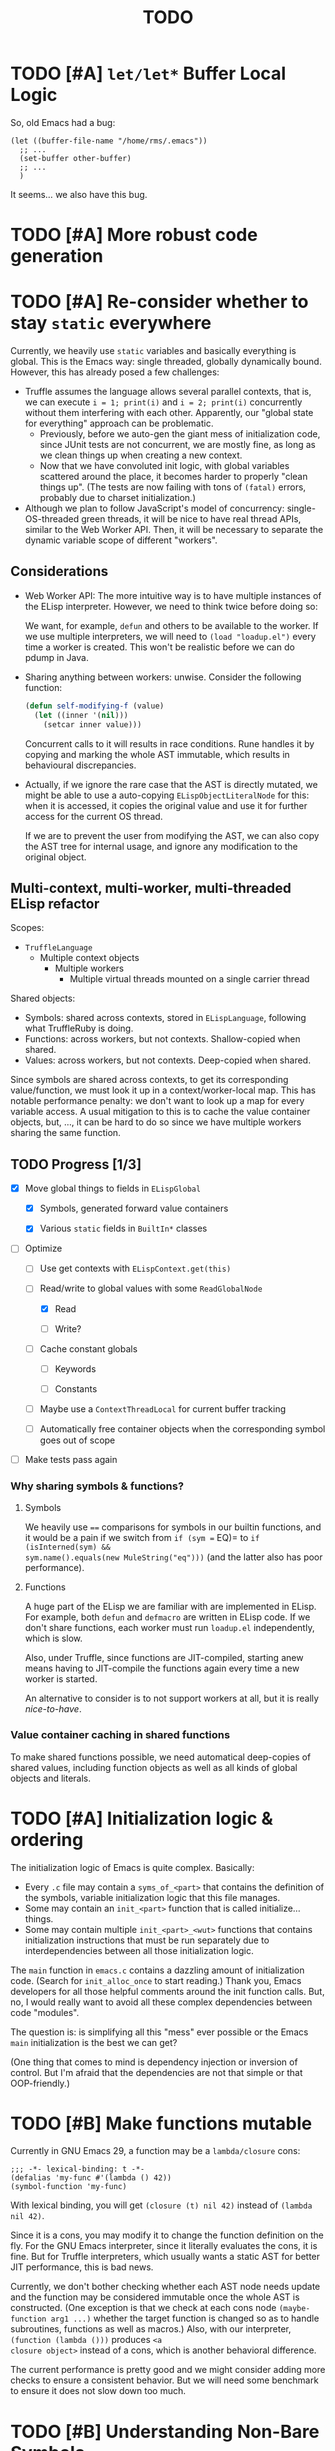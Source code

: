 #+title: TODO

* TODO [#A] =let/let*= Buffer Local Logic

So, old Emacs had a bug:

#+begin_src elisp
  (let ((buffer-file-name "/home/rms/.emacs"))
    ;; ...
    (set-buffer other-buffer)
    ;; ...
    )
#+end_src

It seems... we also have this bug.

* TODO [#A] More robust code generation

* TODO [#A] Re-consider whether to stay =static= everywhere

Currently, we heavily use =static= variables and basically everything is
global. This is the Emacs way: single threaded, globally dynamically bound.
However, this has already posed a few challenges:

- Truffle assumes the language allows several parallel contexts, that is, we can
  execute =i = 1; print(i)= and =i = 2; print(i)= concurrently without them
  interfering with each other. Apparently, our "global state for everything"
  approach can be problematic.
  - Previously, before we auto-gen the giant mess of initialization code, since
    JUnit tests are not concurrent, we are mostly fine, as long as we clean
    things up when creating a new context.
  - Now that we have convoluted init logic, with global variables scattered
    around the place, it becomes harder to properly "clean things up". (The
    tests are now failing with tons of =(fatal)= errors, probably due to charset
    initialization.)

- Although we plan to follow JavaScript's model of concurrency:
  single-OS-threaded green threads, it will be nice to have real thread APIs,
  similar to the Web Worker API. Then, it will be necessary to separate the
  dynamic variable scope of different "workers".

** Considerations

- Web Worker API: The more intuitive way is to have multiple instances of the
  ELisp interpreter. However, we need to think twice before doing so:

  We want, for example, =defun= and others to be available to the worker. If we
  use multiple interpreters, we will need to =(load "loadup.el")= every time a
  worker is created. This won't be realistic before we can do pdump in Java.

- Sharing anything between workers: unwise. Consider the following function:

  #+begin_src emacs-lisp :tangle yes
    (defun self-modifying-f (value)
      (let ((inner '(nil)))
        (setcar inner value)))
  #+end_src

  Concurrent calls to it will results in race conditions. Rune handles it by
  copying and marking the whole AST immutable, which results in behavioural
  discrepancies.

- Actually, if we ignore the rare case that the AST is directly mutated, we
  might be able to use a auto-copying =ELispObjectLiteralNode= for this: when it
  is accessed, it copies the original value and use it for further access for
  the current OS thread.

  If we are to prevent the user from modifying the AST, we can also copy the AST
  tree for internal usage, and ignore any modification to the original object.

** Multi-context, multi-worker, multi-threaded ELisp refactor

Scopes:
- =TruffleLanguage=
  - Multiple context objects
    - Multiple workers
      - Multiple virtual threads mounted on a single carrier thread

Shared objects:
- Symbols: shared across contexts, stored in =ELispLanguage=, following what
  TruffleRuby is doing.
- Functions: across workers, but not contexts. Shallow-copied when shared.
- Values: across workers, but not contexts. Deep-copied when shared.

Since symbols are shared across contexts, to get its corresponding
value/function, we must look it up in a context/worker-local map. This has
notable performance penalty: we don't want to look up a map for every variable
access. A usual mitigation to this is to cache the value container objects, but,
..., it can be hard to do so since we have multiple workers sharing the same
function.

** TODO Progress [1/3]

- [X] Move global things to fields in =ELispGlobal=

  - [X] Symbols, generated forward value containers

  - [X] Various =static= fields in =BuiltIn*= classes

- [-] Optimize

  - [ ] Use get contexts with =ELispContext.get(this)=

  - [-] Read/write to global values with some =ReadGlobalNode=

    - [X] Read

    - [ ] Write?

  - [ ] Cache constant globals

    - [ ] Keywords

    - [ ] Constants

  - [ ] Maybe use a =ContextThreadLocal= for current buffer tracking

  - [ ] Automatically free container objects when the corresponding symbol goes
    out of scope

- [ ] Make tests pass again

*** Why sharing symbols & functions?

**** Symbols

We heavily use ==== comparisons for symbols in our builtin functions, and it
would be a pain if we switch from =if (sym == EQ)= to =if (isInterned(sym) &&
sym.name().equals(new MuleString("eq")))= (and the latter also has poor
performance).

**** Functions

A huge part of the ELisp we are familiar with are implemented in ELisp. For
example, both =defun= and =defmacro= are written in ELisp code. If we don't
share functions, each worker must run =loadup.el= independently, which is slow.

Also, under Truffle, since functions are JIT-compiled, starting anew means
having to JIT-compile the functions again every time a new worker is started.

An alternative to consider is to not support workers at all, but it is really
/nice-to-have/.

*** Value container caching in shared functions

To make shared functions possible, we need automatical deep-copies of shared
values, including function objects as well as all kinds of global objects and
literals.

* TODO [#A] Initialization logic & ordering

The initialization logic of Emacs is quite complex. Basically:

- Every =.c= file may contain a =syms_of_<part>= that contains the definition of
  the symbols, variable initialization logic that this file manages.
- Some may contain an =init_<part>= function that is called initialize...
  things.
- Some may contain multiple =init_<part>_<wut>= functions that contains
  initialization instructions that must be run separately due to
  interdependencies between all those initialization logic.

The =main= function in =emacs.c= contains a dazzling amount of initialization
code. (Search for =init_alloc_once= to start reading.) Thank you, Emacs
developers for all those helpful comments around the init function calls. But,
no, I would really want to avoid all these complex dependencies between code
"modules".

The question is: is simplifying all this "mess" ever possible or the Emacs
=main= initialization is the best we can get?

(One thing that comes to mind is dependency injection or inversion of control.
But I'm afraid that the dependencies are not that simple or that OOP-friendly.)

* TODO [#B] Make functions mutable

Currently in GNU Emacs 29, a function may be a =lambda/closure= cons:

#+begin_src elisp :results value code
  ;;; -*- lexical-binding: t -*-
  (defalias 'my-func #'(lambda () 42))
  (symbol-function 'my-func)
#+end_src

#+RESULTS:
#+begin_src elisp
(lambda nil 42)
#+end_src

With lexical binding, you will get =(closure (t) nil 42)= instead of =(lambda
nil 42)=.

Since it is a cons, you may modify it to change the function definition on the
fly. For the GNU Emacs interpreter, since it literally evaluates the cons, it is
fine. But for Truffle interpreters, which usually wants a static AST for better
JIT performance, this is bad news.

Currently, we don't bother checking whether each AST node needs update and the
function may be considered immutable once the whole AST is constructed. (One
exception is that we check at each cons node =(maybe-function arg1 ...)= whether
the target function is changed so as to handle subroutines, functions as well as
macros.) Also, with our interpreter, =(function (lambda ()))= produces =<a
closure object>= instead of a cons, which is another behavioral difference.

The current performance is pretty good and we might consider adding more checks
to ensure a consistent behavior. But we will need some benchmark to ensure it
does not slow down too much.

* TODO [#B] Understanding Non-Bare Symbols

I hope we can make all symbols bare.

* TODO [#B] Autoload

So basically one can have autoload functions as well as autoload strings
(docstrings). What else?

- [ ] So we now handles autoload functions. However, the generated =loaddefs.el=
  seems to invoke =rx= before its autoload definition. How does Emacs even
  support this?
- [ ] Emacs autoload reads and sets several variables and supports undoing the
  loaded changes... How? (It seems related to feature unloading.)

* TODO [#B] Threading preparations

- Limit =jdk.virtualThreadScheduler.parallelism= to =1=.

* TODO [#B] Charsets & Coding

Emacs MULE.

The most significant properties of charsets seem to be:

- Mapping between byte-sequence and character code
- Mapping between character code and Unicode codepoint

The mappings are stored in files generated from glibc charset data files.

See also:

- [[file:~/Workspaces/Java/JVMacs/elisp/emacs/etc/charsets/README][../elisp/emacs/etc/charsets/README]]
- [[file:~/Workspaces/Java/JVMacs/elisp/emacs/admin/charsets/][../elisp/emacs/admin/charsets]]
- [[https://man7.org/linux/man-pages/man5/charmap.5.html][=man 5 charmap=]]
- [[https://man7.org/linux/man-pages/man7/charsets.7.html][=man 7 charsets=]]

** TODO Emacs Code Conversion Language (CCL)

https://news.ycombinator.com/item?id=42207282

https://emacsninja.com/posts/code-conversion-language.html

* TODO [#C] Keymaps

I now know there are sparse maps and dense ones, and they nest. And keymaps are
index by character codes most of the time. However, I have seen it indexed with
=[t]=. No idea what it is all about.

Edit: See comments in =BuiltInKeymap.java= for what keymap is about.

- [ ] Default values
- [ ] Auto-convert a sparse one to a dense one like Emacs (when?)
- [-] =map-keymap=
  - [X] =map-char-table=

* TODO [#C] =module-info.java=

IntelliJ always complains about =org.graalvm.truffle= not being read by
=module-info.java=, despite the fact that the =require= line the line is there.
([[https://youtrack.jetbrains.com/issue/IDEA-362046/Multi-release-module-info.class-causes-false-positive-errors][IDEA-362046]])

* TODO Buffers

It is still a long long way to go... But at least we have a piece table now. I
might still need to look into CRDTs and the new Eg-walker if we want to merge
buffers from different (virtual) threads.

* Trackers

** Language [4/6]

- [X] Emacs Lisp reader (lexer & parser)

- [X] Buffer-local variables & scoping

  Basically, in addition to buffer-local variables, forwarded variables, etc.,
  we want to add transparent "thread-local" variables, so that:

  - Dynamically bound variables are thread-local, during the lifetime of which
    other threads sees the original value.
  - Some specific variables must be thread-local to make transparent
    concurrentization work.
  - Also, lexical scopes are always thread-local.

  - [X] Handle default values

- [X] All special forms

- [ ] Bootstrap =loadup.el=

- [X] A fallback, feature-complete regex engine -> no

- [ ] Emacs Lisp byte-code interpreter in Truffle


** Types [5/6]

Hopefully we don't need to take too much effort to implement these tons of
types. We might need some boilerplate code for strings / integers for Truffle
interop, but otherwise simply using some classes with public member should do.

- [X] =Lisp_Symbol=

  - Constant marker
  - Intern state
  - Special?

  - Name

  - Value (cache)

    - Types:
      - Plain var
      - Varalias
      - Localized var (buffer local variables)
      - Forwarding variable

  - Function value (cache)

  - Property list

- [X] =Lisp_Int*=

- [X] =Lisp_String=

- [-] =Lisp_Vectorlike= [12/36]

  - [X] =PVEC_NORMAL_VECTOR=
  - [ ] =PVEC_FREE=
  - [X] =PVEC_BIGNUM=
  - [ ] =PVEC_MARKER=
  - [ ] =PVEC_OVERLAY=
  - [ ] =PVEC_FINALIZER=
  - [X] =PVEC_SYMBOL_WITH_POS= (maybe integrate into =ELispSymbol=)
  - [ ] =PVEC_MISC_PTR=
  - [ ] =PVEC_USER_PTR=
  - [ ] =PVEC_PROCESS=
  - [ ] =PVEC_FRAME=
  - [ ] =PVEC_WINDOW=
  - [X] =PVEC_BOOL_VECTOR=
  - [X] =PVEC_BUFFER=
  - [X] =PVEC_HASH_TABLE=
  - [X] =PVEC_OBARRAY=
  - [ ] =PVEC_TERMINAL=
  - [ ] =PVEC_WINDOW_CONFIGURATION=
  - [X] =PVEC_SUBR=
  - [ ] =PVEC_XWIDGET=
  - [ ] =PVEC_XWIDGET_VIEW=
  - [ ] =PVEC_THREAD=
  - [ ] =PVEC_MUTEX=
  - [ ] =PVEC_CONDVAR=
  - [ ] =PVEC_MODULE_FUNCTION=
  - [ ] =PVEC_NATIVE_COMP_UNIT=
  - [ ] =PVEC_TS_PARSER=
  - [ ] =PVEC_TS_NODE=
  - [ ] =PVEC_TS_COMPILED_QUERY=
  - [ ] =PVEC_SQLITE=
  - [X] =PVEC_CLOSURE=
  - [X] =PVEC_CHAR_TABLE=
  - [X] =PVEC_SUB_CHAR_TABLE=
  - [X] =PVEC_RECORD=
  - [ ] =PVEC_FONT=
  - [ ] =PVEC_TAG_MAX=

- [X] =Lisp_Cons=

- [X] =Lisp_Float=


* Considered Done (For Now)

** DONE [#A] Strings & Buffers (Step 1)

For string processing in any language, I suppose there are always at least two
kinds of offsets: char offsets & code point offsets. Emacs basically uses byte
offsets and codepoint offsets, but Java uses UTF-16 char offsets and codepoint
offsets. So to correctly handle strings in Juicemacs, we need to incorporate all
these three kinds of offsets.

It could be easier if we could just follow Emacs. (And Truffle actually provides
a byte-offset based =TruffleString= to free us of the trouble!) But,
unfortunately, we can't. There is one indispensible Java API we need to use:
Java =Pattern= regex, which, of course, is based on UTF-16 char offsets.

Edit: In order to support the widened code point range in Emacs, we are now
rolling out our own string implementation. The good news is that, many Emacs
string operations actually involves case tables and all, requiring a
reimplementation of most of the =java.lang.String= API anyway. So why not?

*** DONE [#A] RegExp

Well, the conclusion is that we need to implement a new RegExp runtime. :) See
=ELispRegExp.java=.

**** Thoughts

Truffle also provides a JIT-compiling RegExp runtime (TRegex). But we still need
to experiment whether it is compatible with Emacs Lisp RegExps.

| RegExp Features   | ELisp               | Java        | TRegex |
|-------------------+---------------------+-------------+--------|
| Named capture     | No                  | Yes         |        |
| =.=               | Codepoint           | Codepoint   |        |
| =*=, =*?=         | /well-known/        | ✅          |        |
| =+=, =+?=         | /well-known/        | ✅          |        |
| =?=, =??=         | /well-known/        | ✅          |        |
| =[...]=, =[^...]= | Char classes        | ✅          |        |
| =[:char-class:]=  | Named char classes  | =\p{class}= |        |
| =^=               | Start of line       | ✅          |        |
| =$=               | End of line         | ✅          |        |
| =\\vert=          | Alternation         | ✅          |        |
| =\{m,n\}=         | Postfix operator    | ✅          |        |
| =\(...\)=         | Capturing group     | ✅          |        |
| =\(?:...\)=       | Non-capturing       | ✅          |        |
| =\(?num:...\)=    | Explicitly numbered | ❌          |        |
| =\digit=          | Back-reference      | ✅          |        |
| =\w=              | Word constituent    | ✅          |        |
| =\W=              | Non word            | ✅          |        |
| =\scode=          | Char syntax         | ❌          |        |
| =\Scode=          | Not char syntax     | ❌          |        |
| =\ccode=          | Char category       | ❌          |        |
| =\Ccode=          | Not char category   | ❌          |        |
| =\`=              | Start of string     | =\A=        |        |
| =\'=              | End of string       | =\z=        |        |
| =\==              | Buffer point        | ❌          |        |
| =\b=              | Word boundary       | ✅          |        |
| =\B=              | Not word boundary   | ✅          |        |
| =\<=              | Start of word       | ❌          |        |
| =\>=              | End of word         | ❌          |        |
| =\_<=             | Start of symbol     | ❌          |        |
| =\_>=             | End of symbol       | ❌          |        |

Now that we have our own =MuleString=, I don't think using TRegex is worth the
cost any more.

** DONE [#B] =obarray=

Oh no. It looks like a data structure with its internal structure /fully
exposed/ as a vector. It probably means we will /have to/ exactly follow the GNU
Emacs implementation.

Edit: No, it is not fully exposed. (See keymaps for what is fully exposed...
Sigh.) It is a hash-table-ish thing. And actually, I do think we can make all
/hashes/ zeros and use our own =HashMap= instead.

** CANCELLED Syntax tables & case tables

It seems basically a char table. However, in order to use it with RegExp, we will need to
maintain a character set for each syntax class, which might take quite some memory if unoptimized.

Edit: task cancelled now that we have a dedicated regex engine.

** DONE [#C] Code conventions

- Maybe set =ELispContext.NIL= to =Boolean.FALSE= (and =T= to =Boolean.TRUE=).

- [X] =elisp/scripts/extract-emacs-src.py=

  - Auto-detect types
  - Avoid java keywords
  - Auto-update existing ones
  - Set generated return types to =Void=

- Analyze =null= values during initialization

** DONE [#A] Signals

A central mechanism to handle exceptions.

I guess I should start implementing it before I litter
=IllegalArgumentException= everywhere.

- [X] New exception types & utility methods

- [X] =signal/error/condition-case=

  - [X] Implementation

  - [X] Error groups

  - [X] Convert =ClassCastException= to errors

- [X] =catch/throw=

- [X] Stack traces

  - [X] Store debug info into cons nodes.

  - [X] So we want function names in stack traces, but all interpreted functions
    are just lambdas in Emacs: =(defalias 'a-symbol #'(lambda () ...))=. Maybe
    we can try to assign a lambda a name when it is first bound to a symbol? (<-
    chose this approach)

    +I will need to check out how GraalJs handles lambdas.+ Too lazy to do that.

** DONE [#B] Replace lexical scope maps with Truffle frames

- Threefold speed-up: =(fib 35)= went from ~5s to 1.7s. At least we are not
  slower than interpreted GNU Emacs now (~3s).
  - Any other languages I tested takes less than an instant.
  - Python 3.12 takes ~0.6s. So it is quite embarrassing that a JIT
    implementation cannot beat an interpreted language.
    - JMH results: =~0.4 s/op=, probably jacoco is interfering with previous
      results.
    - But... =(mandelbrot 750)= takes around 5.5s while Python uses only a
      second. So there is definitely space for improvement. (Emacs: ~30s.)
- [[http://cesquivias.github.io/blog/2015/01/08/writing-a-language-in-truffle-part-3-making-my-language-much-faster/#direct-lookup-to-lexical-scope][Writing a Language in Truffle. Part 3: Making my Language (Much) Faster]]

*** Reusing frame slots

Basically, each Truffle function automatically gets its own =VirtualFrame=, and
for each lexical scope (either in a function or a =let/let*= scope), we manually
assign a =ELispLexical= scope.

Lexical scopes are append-only and keeps track of mappings between variables in
the current scope and their frame slots. When the current lexical scope is
materialized (when a lambda function is created inside it, for example), it
marks the corresponding frame materialized. However, instead of treating all
frame slots as not reusable slots, it makes use of a =materializedTop= slot to
track what slots that lambda function might have access to, allowing slots
beyond those slots to be reused.

** DONE [#A] Undertanding =Lisp_Symbol= (Variables)

I really doubt I get the implementation of =ELispSymbol= wrong (to some degree).
Basicall, a =symbol= can:

- Contain a lisp value (plain value symbol)
- Point to a field in a global C struct (forward symbol)
- Point to a field in a buffer struct (buffer-local symbol)
- Contain a user-defined buffer-local symbol (buffer-local symbol)
- Point to another symbol (aliased symbol)

Also, similar to Java, lisp functions and values are in different "namespaces".
So in the function namespace, a =symbol= can:

- Point to a C function
- Point to a lisp function
- Point to another symbol (aliased function)
- Other special values:
  - Macros
  - Autoload functions
  - Wait, what? A keymap?
- Other values set by =defalias=

I have no idea how all these things interacts. (For example, what happens when
you try to set the buffer-local default value for a plain value symbol? What if
it is lexically bound? What behaviors may change if a symbol is lexically bound?)

(Did I forget to mention that symbols like =:keyword= are automatically
constant? Or are they? They also seems to evaluate to themselves.)

*** Lexical Scoping

#+begin_quote
Note that unlike dynamic variables which are tied to the symbol object itself,
the relationship between lexical variables and symbols is only present in the
interpreter (or compiler). Therefore, functions which take a symbol argument
(like ‘symbol-value’, ‘boundp’, and ‘set’) can only retrieve or modify a
variable’s dynamic binding (i.e., the contents of its symbol’s value cell).

=C-h i g= =(elisp) Lexical Binding=
#+end_quote

Oh. Great.

*** DONE =defvar=

#+begin_quote
If INITVALUE is missing, the form marks the variable "special" locally (i.e.,
within the current lexical scope, or the current file, if the form is at
top-level).
#+end_quote

Mind-boggling. No idea. (And why? Is it just fun to change the whole semantics
depending on a single missing parameter?)

*** DONE =let= and =let*=

Dynamic binding not handled yet. Also, still need to handle "special == true"
symbols under lexical scoping.

Wait. Does "special == true" also applies to function arguments? (No.)
